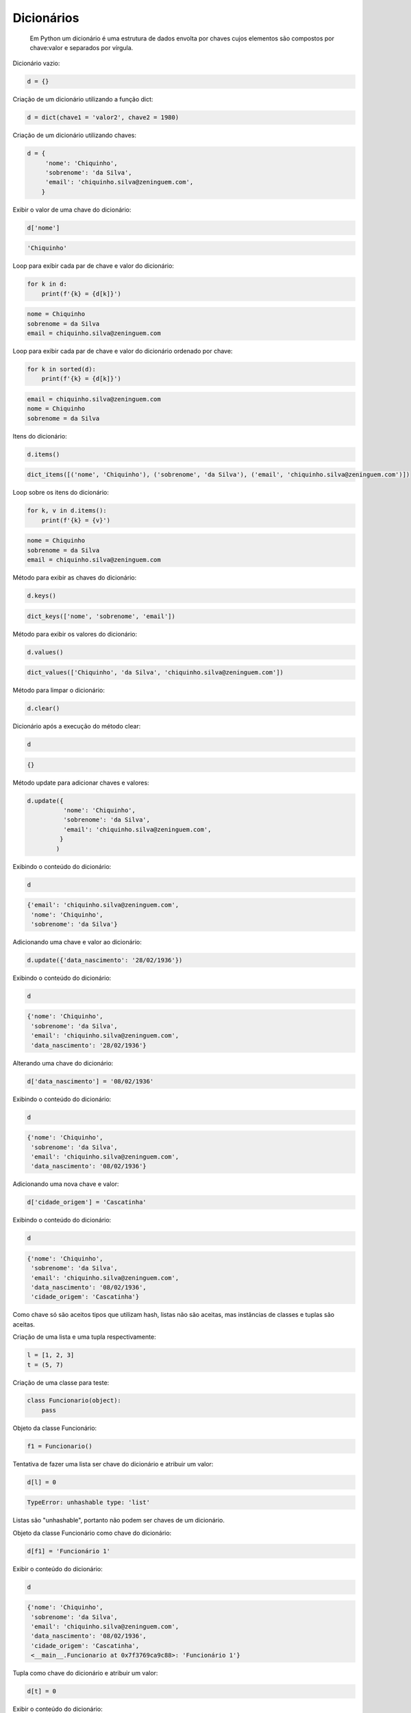 Dicionários
***********

    Em Python um dicionário é uma estrutura de dados envolta por chaves cujos elementos são compostos por chave:valor e separados por vírgula.



Dicionário vazio:

.. code-block:: python

    d = {}



Criação de um dicionário utilizando a função dict:

.. code-block:: python

    d = dict(chave1 = 'valor2', chave2 = 1980)



Criação de um dicionário utilizando chaves:

.. code-block:: python

    d = {
         'nome': 'Chiquinho',
         'sobrenome': 'da Silva',
         'email': 'chiquinho.silva@zeninguem.com',
        }



Exibir o valor de uma chave do dicionário:

.. code-block:: python

    d['nome']

.. code-block:: console

    'Chiquinho'


Loop para exibir cada par de chave e valor do dicionário:

.. code-block:: python

    for k in d:
        print(f'{k} = {d[k]}')

.. code-block:: console

    nome = Chiquinho
    sobrenome = da Silva
    email = chiquinho.silva@zeninguem.com



Loop para exibir cada par de chave e valor do dicionário ordenado por chave:

.. code-block:: python

    for k in sorted(d):
        print(f'{k} = {d[k]}')

.. code-block:: console

    email = chiquinho.silva@zeninguem.com
    nome = Chiquinho
    sobrenome = da Silva



Itens do dicionário:

.. code-block:: python

    d.items()

.. code-block:: console

    dict_items([('nome', 'Chiquinho'), ('sobrenome', 'da Silva'), ('email', 'chiquinho.silva@zeninguem.com')])




Loop sobre os itens do dicionário:

.. code-block:: python

    for k, v in d.items():
        print(f'{k} = {v}')

.. code-block:: console

    nome = Chiquinho
    sobrenome = da Silva
    email = chiquinho.silva@zeninguem.com



Método para exibir as chaves do dicionário:

.. code-block:: python

    d.keys()

.. code-block:: console

    dict_keys(['nome', 'sobrenome', 'email'])



Método para exibir os valores do dicionário:

.. code-block:: python

    d.values()

.. code-block:: console

    dict_values(['Chiquinho', 'da Silva', 'chiquinho.silva@zeninguem.com'])



Método para limpar o dicionário:

.. code-block:: python

    d.clear()



Dicionário após a execução do método clear:

.. code-block:: python

    d

.. code-block:: console

    {}



Método update para adicionar chaves e valores:

.. code-block:: python

    d.update({
              'nome': 'Chiquinho',
              'sobrenome': 'da Silva',
              'email': 'chiquinho.silva@zeninguem.com',
             }
            )



Exibindo o conteúdo do dicionário:

.. code-block:: python

    d

.. code-block:: console

    {'email': 'chiquinho.silva@zeninguem.com',
     'nome': 'Chiquinho',
     'sobrenome': 'da Silva'}



Adicionando uma chave e valor ao dicionário:

.. code-block:: python

    d.update({'data_nascimento': '28/02/1936'})



Exibindo o conteúdo do dicionário:

.. code-block:: python

    d

.. code-block:: console

    {'nome': 'Chiquinho',
     'sobrenome': 'da Silva',
     'email': 'chiquinho.silva@zeninguem.com',
     'data_nascimento': '28/02/1936'}



Alterando uma chave do dicionário:

.. code-block:: python

    d['data_nascimento'] = '08/02/1936'



Exibindo o conteúdo do dicionário:

.. code-block:: python

    d

.. code-block:: console

    {'nome': 'Chiquinho',
     'sobrenome': 'da Silva',
     'email': 'chiquinho.silva@zeninguem.com',
     'data_nascimento': '08/02/1936'}



Adicionando uma nova chave e valor:

.. code-block:: python

    d['cidade_origem'] = 'Cascatinha'


Exibindo o conteúdo do dicionário:

.. code-block:: python

    d

.. code-block:: console

    {'nome': 'Chiquinho',
     'sobrenome': 'da Silva',
     'email': 'chiquinho.silva@zeninguem.com',
     'data_nascimento': '08/02/1936',
     'cidade_origem': 'Cascatinha'}

Como chave só são aceitos tipos que utilizam hash, listas não são aceitas, mas
instâncias de classes e tuplas são aceitas.



Criação de uma lista e uma tupla respectivamente:

.. code-block:: python

    l = [1, 2, 3]
    t = (5, 7)



Criação de uma classe para teste:

.. code-block:: python

    class Funcionario(object):
        pass



Objeto da classe Funcionário:

.. code-block:: python

    f1 = Funcionario()



Tentativa de fazer uma lista ser chave do dicionário e atribuir um valor:

.. code-block:: python

    d[l] = 0

.. code-block:: console

    TypeError: unhashable type: 'list'

Listas são "unhashable", portanto não podem ser chaves de um dicionário.



Objeto da classe Funcionário como chave do dicionário:

.. code-block:: python

    d[f1] = 'Funcionário 1'


Exibir o conteúdo do dicionário:

.. code-block:: python

    d

.. code-block:: console

    {'nome': 'Chiquinho',
     'sobrenome': 'da Silva',
     'email': 'chiquinho.silva@zeninguem.com',
     'data_nascimento': '08/02/1936',
     'cidade_origem': 'Cascatinha',
     <__main__.Funcionario at 0x7f3769ca9c88>: 'Funcionário 1'}



Tupla como chave do dicionário e atribuir um valor:

.. code-block:: python

    d[t] = 0



Exibir o conteúdo do dicionário:

.. code-block:: python

    d

.. code-block:: console

    {'nome': 'Chiquinho',
     'sobrenome': 'da Silva',
     'email': 'chiquinho.silva@zeninguem.com',
     'data_nascimento': '08/02/1936',
     'cidade_origem': 'Cascatinha',
     <__main__.Funcionario at 0x7f3769ca9c88>: 'Funcionário 1',
     (5, 7): 0}



Tentativa de acessar uma chave inexistente:

.. code-block:: python

    d[endereco]

.. code-block:: console

    NameError: name 'endereco' is not defined



Método get:

.. code-block:: python

    d.get('nome')

.. code-block:: console

    'Chiquinho'

Existe a chave "nome", então seu valor foi retornado.

.. code-block:: python

    d.get('endereco')

Não existe a chave "endereço", por isso nada foi retornado, no entanto, não
foi lançada exceção.

.. code-block:: python

    d.get('endereco', 'R. do Cafezal, 30')

.. code-block:: console

    'R. do Cafezal, 30'

Não existe a chave "endereço", mas no método get foi passado um segundo
parâmetro, o qual foi retornado, porém não houve modificação no dicionário.

.. code-block:: python

    d.get('nome', 'Zezinho')

.. code-block:: console

    'Chiquinho'

A chave "nome" já existia, sendo um valor diferente do valor da mesma, foi
retornado o valor que pertence à chave.



Criação de um dicionário:

.. code-block:: python

    carro = {
             'marca': 'Fiat',
             'modelo': '147'
            }



Tentando acessar uma chave inexistente:

.. code-block:: python

    carro['cor']

.. code-block:: console

    KeyError: 'cor'



Método get apenas para retorno:

.. code-block:: python

    carro.get('cor', 'amarelo')

.. code-block:: console

    'amarelo'



Verificando o conteúdo do dicionário:

.. code-block:: python

    carro

.. code-block:: console

    {'marca': 'Fiat', 'modelo': '147'}



Método setdefault:

.. code-block:: python

    carro.setdefault('modelo', 'Topazio')

.. code-block:: console

    '147'

Já havia uma chave "modelo", então foi retornado seu valor e não o segundo
parâmetro fornecido.



.. code-block:: python

    carro.setdefault('cor', 'verde')

.. code-block:: console

    'verde'

Não havia uma chave "cor", agora ela e seu valor fazem parte do dicionário.



Verificando o conteúdo do dicionário:

.. code-block:: python

    carro

.. code-block:: console

    {'cor': 'verde', 'marca': 'Fiat', 'modelo': '147'}



Método update para alterar valores de chaves pré existentes ou mesmo para
adicionar novos pares de chave-valor:

.. code-block:: python

    carro.update(modelo = 'Topazio', cor = 'cinza')


Verificando o conteúdo do dicionário:

.. code-block:: python

    carro

.. code-block:: console

    {'cor': 'cinza', 'marca': 'Fiat', 'modelo': 'Topazio'}



Método pop; retira uma chave do dicionário e retorna seu valor:

.. code-block:: python

    carro.pop('cor')

.. code-block:: console

    'cinza'



Verificando o conteúdo do dicionário:

.. code-block:: python

    carro

.. code-block:: console

    {'marca': 'Fiat', 'modelo': 'Topazio'}



Método pop para uma chave que não existe:

.. code-block:: python

    carro.pop('ano')

.. code-block:: console

    KeyError: 'ano'



Método pop para uma chave que não existe, mas fornecendo um valor:

.. code-block:: python

    carro.pop('ano', 1981)

.. code-block:: console

    1981

O dicionário continua sem a chave, mas não lançou uma exceção.



Existe a chave "marca" no dicionário?:

.. code-block:: python

    'marca' in carro

.. code-block:: console

    True



Existe a chave "cor" no dicionário?:

.. code-block:: python

    'cor' in carro

.. code-block:: console

    False


Adicionando novas chaves e seus respectivos valores:

.. code-block:: python

    carro['cor'] = 'cinza'
    carro['ano'] = 1981



Verificando o conteúdo do dicionário:

.. code-block:: python

    carro

.. code-block:: console

    {'marca': 'Fiat', 'modelo': 'Topazio', 'cor': 'cinza', 'ano': 1981}

